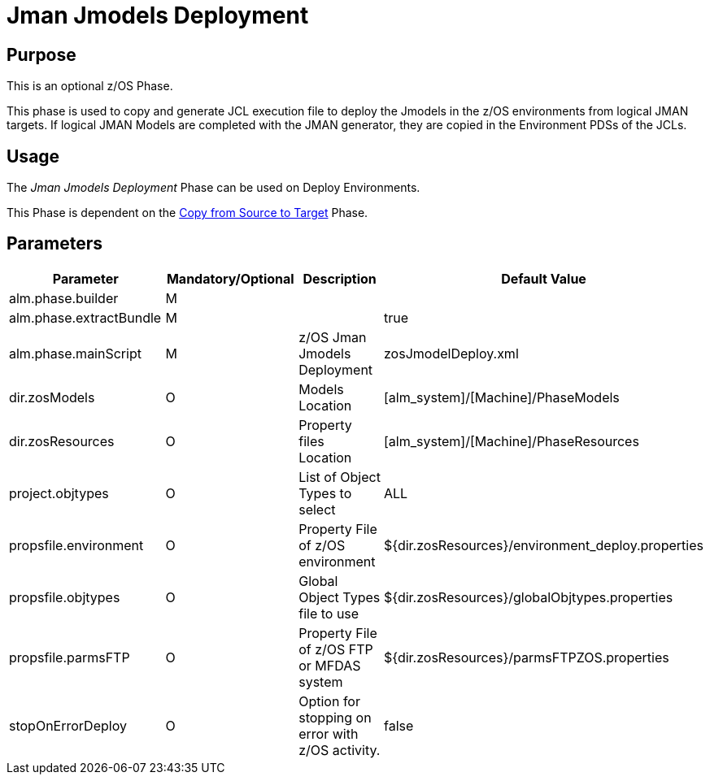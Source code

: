 [[_id1695e07050q]]
= Jman Jmodels Deployment 

== Purpose

This is an optional z/OS Phase.

This phase is used to copy and generate JCL execution file to deploy the Jmodels in the z/OS environments from logical JMAN targets.
If logical JMAN Models are completed with the JMAN generator, they are copied in the Environment PDSs of the JCLs.

== Usage

The _Jman Jmodels Deployment_ Phase can be used on Deploy Environments.

This Phase is dependent on the <<CopyFromSourceTarget.adoc#_id1695k0k0ijd,Copy from Source to Target>> Phase.

== Parameters

[cols="1,1,1,1", frame="topbot", options="header"]
|===
| Parameter
| Mandatory/Optional
| Description
| Default Value

|alm.phase.builder
|M
|
|

|alm.phase.extractBundle
|M
|
|true

|alm.phase.mainScript
|M
|z/OS Jman Jmodels Deployment
|zosJmodelDeploy.xml

|dir.zosModels
|O
|Models Location
|[alm_system]/[Machine]/PhaseModels 

|dir.zosResources
|O
|Property files Location
|[alm_system]/[Machine]/PhaseResources

|project.objtypes
|O
|List of Object Types to select
|ALL

|propsfile.environment
|O
|Property File of z/OS environment
|${dir.zosResources}/environment_deploy.properties

|propsfile.objtypes
|O
|Global Object Types file to use
|${dir.zosResources}/globalObjtypes.properties

|propsfile.parmsFTP
|O
|Property File of z/OS FTP or MFDAS system
|${dir.zosResources}/parmsFTPZOS.properties

|stopOnErrorDeploy
|O
|Option for stopping on error with z/OS activity.
|false
|===